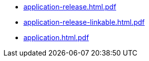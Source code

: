 * https://commoncriteria.github.io/application/release-2.0/application-release.html.pdf[application-release.html.pdf]
* https://commoncriteria.github.io/application/release-2.0/application-release-linkable.html.pdf[application-release-linkable.html.pdf]
* https://commoncriteria.github.io/application/release-2.0/application.html.pdf[application.html.pdf]
